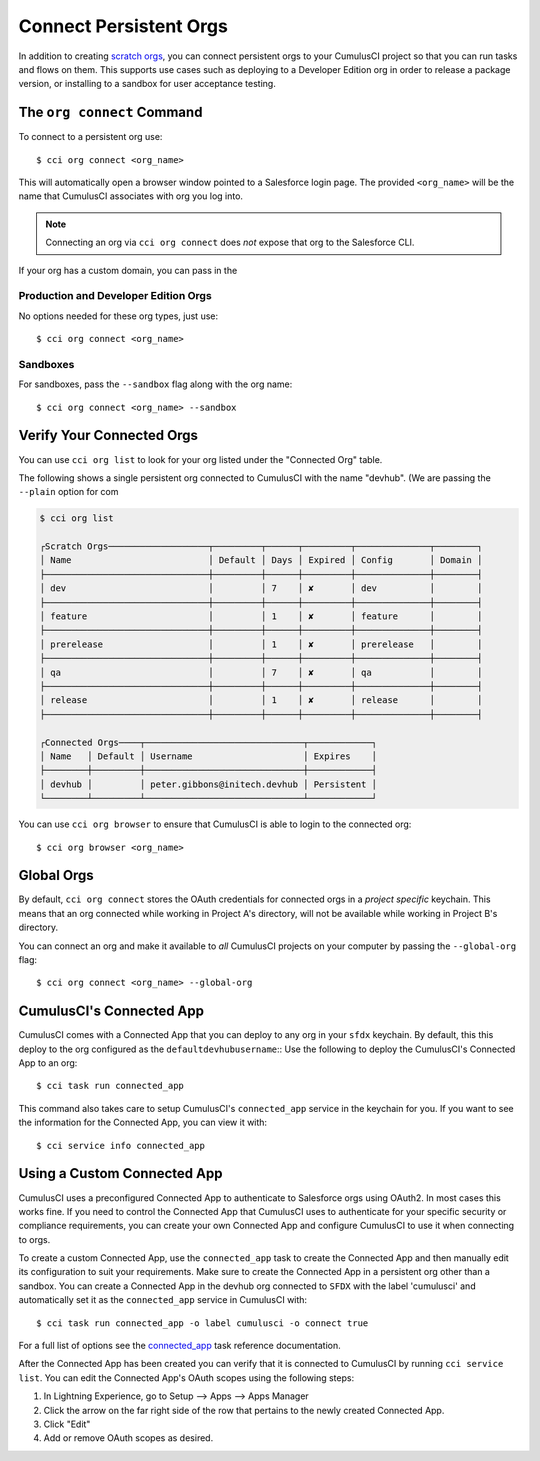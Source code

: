Connect Persistent Orgs
=======================
In addition to creating `scratch orgs <TODO>`_, you can connect persistent orgs to your CumulusCI project so that you can run tasks and flows on them.
This supports use cases such as deploying to a Developer Edition org in order to release a package version, or installing to a sandbox for user acceptance testing.



The ``org connect`` Command
---------------------------
To connect to a persistent org use::

    $ cci org connect <org_name>

This will automatically open a browser window pointed to a Salesforce login page.
The provided ``<org_name>`` will be the name that CumulusCI associates with org you log into.

.. note::
    Connecting an org via ``cci org connect`` does *not* expose that org to the Salesforce CLI.

If your org has a custom domain, you can pass in the 

Production and Developer Edition Orgs
^^^^^^^^^^^^^^^^^^^^^^^^^^^^^^^^^^^^^
No options needed for these org types, just use::

    $ cci org connect <org_name>



Sandboxes
^^^^^^^^^
For sandboxes, pass the ``--sandbox`` flag along with the org name::

    $ cci org connect <org_name> --sandbox



Verify Your Connected Orgs
--------------------------
You can use ``cci org list`` to look for your org listed under the "Connected Org" table.

The following shows a single persistent org connected to CumulusCI with the name "devhub".
(We are passing the ``--plain`` option for com

.. code-block:: yaml

    $ cci org list

    ┌Scratch Orgs───────────────────┬─────────┬──────┬─────────┬──────────────┬────────┐
    │ Name                          │ Default │ Days │ Expired │ Config       │ Domain │
    ├───────────────────────────────┼─────────┼──────┼─────────┼──────────────┼────────┤
    │ dev                           │         │ 7    │ ✘       │ dev          │        │
    ├───────────────────────────────┼─────────┼──────┼─────────┼──────────────┼────────┤
    │ feature                       │         │ 1    │ ✘       │ feature      │        │
    ├───────────────────────────────┼─────────┼──────┼─────────┼──────────────┼────────┤
    │ prerelease                    │         │ 1    │ ✘       │ prerelease   │        │
    ├───────────────────────────────┼─────────┼──────┼─────────┼──────────────┼────────┤
    │ qa                            │         │ 7    │ ✘       │ qa           │        │
    ├───────────────────────────────┼─────────┼──────┼─────────┼──────────────┼────────┤
    │ release                       │         │ 1    │ ✘       │ release      │        │
    ├───────────────────────────────┼─────────┼──────┼─────────┼──────────────┼────────┤

    ┌Connected Orgs────┬──────────────────────────────┬────────────┐
    │ Name   │ Default │ Username                     │ Expires    │
    ├────────┼─────────┼──────────────────────────────┼────────────┤
    │ devhub │         │ peter.gibbons@initech.devhub │ Persistent │
    └────────┴─────────┴──────────────────────────────┴────────────┘

You can use ``cci org browser`` to ensure that CumulusCI is able to login to the connected org::

    $ cci org browser <org_name>



Global Orgs
-----------
By default, ``cci org connect`` stores the OAuth credentials for connected orgs in a *project specific* keychain.
This means that an org connected while working in Project A's directory, will not be available while working in Project B's directory.

You can connect an org and make it available to *all* CumulusCI projects on your computer by passing the ``--global-org`` flag::

    $ cci org connect <org_name> --global-org




CumulusCI's Connected App
-------------------------
CumulusCI comes with a Connected App that you can deploy to any org in your ``sfdx`` keychain.
By default, this this deploy to the org configured as the ``defaultdevhubusername``::
Use the following to deploy the CumulusCI's Connected App to an org::

    $ cci task run connected_app

This command also takes care to setup CumulusCI's ``connected_app`` service in the keychain for you.
If you want to see the information for the Connected App, you can view it with::

    $ cci service info connected_app



Using a Custom Connected App
----------------------------
CumulusCI uses a preconfigured Connected App to authenticate to Salesforce orgs using OAuth2.
In most cases this works fine.
If you need to control the Connected App that CumulusCI uses to authenticate for your specific security or compliance requirements, you can create your own Connected App and configure CumulusCI to use it when connecting to orgs.

To create a custom Connected App, use the ``connected_app`` task to create the Connected App and then manually edit its configuration to suit your requirements. Make sure to create the Connected App in a persistent org other than a sandbox.
You can create a Connected App in the devhub org connected to ``SFDX`` with the label 'cumulusci' and automatically set it as the ``connected_app`` service in CumulusCI with::

    $ cci task run connected_app -o label cumulusci -o connect true

For a full list of options see the `connected_app <TODO>`_ task reference documentation.

After the Connected App has been created you can verify that it is connected to CumulusCI by running ``cci service list``.
You can edit the Connected App's OAuth scopes using the following steps:

#. In Lightning Experience, go to Setup --> Apps --> Apps Manager
#. Click the arrow on the far right side of the row that pertains to the newly created Connected App.
#. Click "Edit"
#. Add or remove OAuth scopes as desired.


